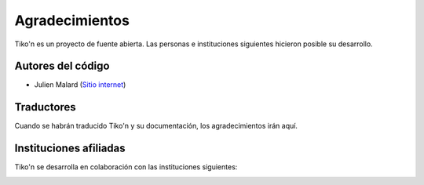 Agradecimientos
===============

Tiko'n es un proyecto de fuente abierta. Las personas e instituciones siguientes hicieron posible su desarrollo.

Autores del código
------------------

* Julien Malard (`Sitio internet <https://www.researchgate.net/profile/Julien_Malard>`_)

Traductores
-----------
Cuando se habrán traducido Tiko'n y su documentación, los agradecimientos irán aquí.

Instituciones afiliadas
-----------------------

Tiko'n se desarrolla en colaboración con las instituciones siguientes:

.. image:: Imágenes/Logo_McGill_IGFS.jpg
   :width: 200
   :align: center
   :alt: Logo McGill

.. image:: Imágenes/Logo_IARNA.jpg
   :width: 200
   :align: center
   :alt: Logo IARNA URL

.. image:: Imágenes/Logo_TaVePa.jpg
   :width: 200
   :align: center
   :alt: Logo IARNA URL
